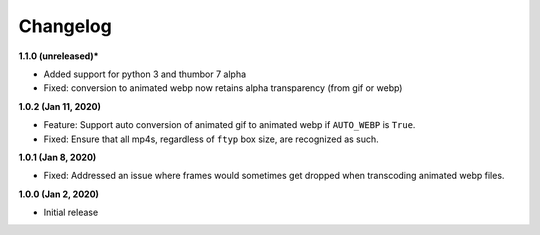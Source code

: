 Changelog
=========

**1.1.0 (unreleased)***

* Added support for python 3 and thumbor 7 alpha
* Fixed: conversion to animated webp now retains alpha transparency (from gif or webp)

**1.0.2 (Jan 11, 2020)**

* Feature: Support auto conversion of animated gif to animated webp if
  ``AUTO_WEBP`` is ``True``.
* Fixed: Ensure that all mp4s, regardless of ``ftyp`` box size, are recognized
  as such.

**1.0.1 (Jan 8, 2020)**

* Fixed: Addressed an issue where frames would sometimes get dropped when
  transcoding animated webp files.

**1.0.0 (Jan 2, 2020)**

* Initial release
